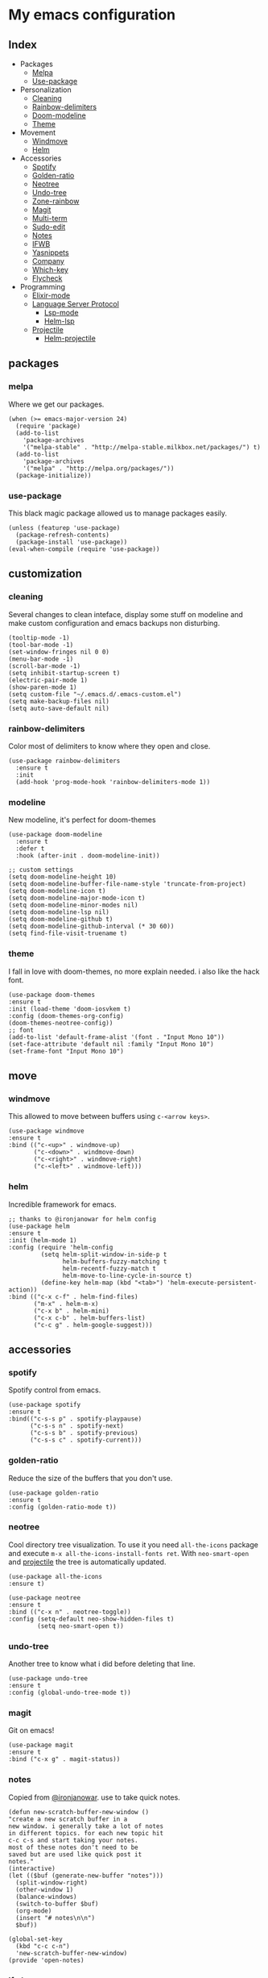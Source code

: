* My emacs configuration

** Index
   - Packages
     - [[https://github.com/Alfedi/.emacs.d#Melpa][Melpa]]
     - [[https://github.com/Alfedi/.emacs.d#Use-package][Use-package]]
   - Personalization
     - [[https://github.com/Alfedi/.emacs.d#Cleaning][Cleaning]]
     - [[https://github.com/Alfedi/.emacs.d#Rainbow-delimiters][Rainbow-delimiters]]
     - [[https://github.com/Alfedi/.emacs.d#Modeline][Doom-modeline]]
     - [[https://github.com/Alfedi/.emacs.d#Theme][Theme]]
   - Movement
     - [[https://github.com/Alfedi/.emacs.d#Windmove][Windmove]]
     - [[https://github.com/Alfedi/.emacs.d#Helm][Helm]]
   - Accessories
     - [[https://github.com/Alfedi/.emacs.d#Spotify][Spotify]]
     - [[https://github.com/Alfedi/.emacs.d#Golden-ratio][Golden-ratio]]
     - [[https://github.com/Alfedi/.emacs.d#Neotree][Neotree]]
     - [[https://github.com/Alfedi/.emacs.d#Undo-tree][Undo-tree]]
     - [[https://github.com/Alfedi/.emacs.d#Zone-rainbow][Zone-rainbow]]
     - [[https://github.com/Alfedi/.emacs.d#Magit][Magit]]
     - [[https://github.com/Alfedi/.emacs.d#Multi-term][Multi-term]]
     - [[https://github.com/Alfedi/.emacs.d#Sudo-edit][Sudo-edit]]
     - [[https://github.com/Alfedi/.emacs.d#Notes][Notes]]
     - [[https://github.com/Alfedi/.emacs.d#IFWB][IFWB]]
     - [[https://github.com/Alfedi/.emacs.d#Yasnippets][Yasnippets]]
     - [[https://github.com/Alfedi/.emacs.d#Company][Company]]
     - [[https://github.com/Alfedi/.emacs.d#which-key][Which-key]]
     - [[https://github.com/Alfedi/.emacs.d#flycheck][Flycheck]]
   - Programming
     - [[https://github.com/Alfedi/.emacs.d#Elixir-mode][Elixir-mode]]
     - [[https://github.com/alfedi/.emacs.d#lsp][Language Server Protocol]]
       - [[https://github.com/alfedi/.emacs.d#lsp-mode][Lsp-mode]]
       - [[https://github.com/Alfedi/.emacs.d#helm-lsp][Helm-lsp]]
     - [[https://github.com/Alfedi/.emacs.d#projectile][Projectile]]
       - [[https://github.com/Alfedi/.emacs.d#helm-projectile][Helm-projectile]]
** packages
*** melpa
    Where we get our packages.
    #+begin_src elisp
    (when (>= emacs-major-version 24)
      (require 'package)
      (add-to-list
        'package-archives
        '("melpa-stable" . "http://melpa-stable.milkbox.net/packages/") t)
      (add-to-list
        'package-archives
        '("melpa" . "http://melpa.org/packages/"))
      (package-initialize))
    #+end_src

*** use-package
    This black magic package allowed us to manage packages easily.
    #+begin_src elisp
    (unless (featurep 'use-package)
      (package-refresh-contents)
      (package-install 'use-package))
    (eval-when-compile (require 'use-package))
    #+end_src

** customization
*** cleaning
    Several changes to clean inteface, display some stuff on modeline and make custom configuration and emacs backups non disturbing.
    #+begin_src elisp
    (tooltip-mode -1)
    (tool-bar-mode -1)
    (set-window-fringes nil 0 0)
    (menu-bar-mode -1)
    (scroll-bar-mode -1)
    (setq inhibit-startup-screen t)
    (electric-pair-mode 1)
    (show-paren-mode 1)
    (setq custom-file "~/.emacs.d/.emacs-custom.el")
    (setq make-backup-files nil)
    (setq auto-save-default nil)
    #+end_src

*** rainbow-delimiters
    Color most of delimiters to know where they open and close.
    #+begin_src elisp
    (use-package rainbow-delimiters
      :ensure t
      :init
      (add-hook 'prog-mode-hook 'rainbow-delimiters-mode 1))
    #+end_src

*** modeline
    New modeline, it's perfect for doom-themes
    #+begin_src elisp
    (use-package doom-modeline
      :ensure t
      :defer t
      :hook (after-init . doom-modeline-init))

    ;; custom settings
    (setq doom-modeline-height 10)
    (setq doom-modeline-buffer-file-name-style 'truncate-from-project)
    (setq doom-modeline-icon t)
    (setq doom-modeline-major-mode-icon t)
    (setq doom-modeline-minor-modes nil)
    (setq doom-modeline-lsp nil)
    (setq doom-modeline-github t)
    (setq doom-modeline-github-interval (* 30 60))
    (setq find-file-visit-truename t)
    #+end_src

*** theme
    I fall in love with doom-themes, no more explain needed. i also like the hack font.
    #+begin_src elisp
    (use-package doom-themes
    :ensure t
    :init (load-theme 'doom-iosvkem t)
    :config (doom-themes-org-config)
    (doom-themes-neotree-config))
    ;; font
    (add-to-list 'default-frame-alist '(font . "Input Mono 10"))
    (set-face-attribute 'default nil :family "Input Mono 10")
    (set-frame-font "Input Mono 10")
    #+end_src

** move
*** windmove
    This allowed to move between buffers using ~c-<arrow keys>~.
    #+begin_src elisp
    (use-package windmove
    :ensure t
    :bind (("c-<up>" . windmove-up)
           ("c-<down>" . windmove-down)
           ("c-<right>" . windmove-right)
           ("c-<left>" . windmove-left)))
    #+end_src

*** helm
    Incredible framework for emacs.
    #+begin_src elisp
    ;; thanks to @ironjanowar for helm config
    (use-package helm
    :ensure t
    :init (helm-mode 1)
    :config (require 'helm-config
             (setq helm-split-window-in-side-p t
                   helm-buffers-fuzzy-matching t
                   helm-recentf-fuzzy-match t
                   helm-move-to-line-cycle-in-source t)
             (define-key helm-map (kbd "<tab>") 'helm-execute-persistent-action))
    :bind (("c-x c-f" . helm-find-files)
           ("m-x" . helm-m-x)
           ("c-x b" . helm-mini)
           ("c-x c-b" . helm-buffers-list)
           ("c-c g" . helm-google-suggest)))
    #+end_src

** accessories
*** spotify
    Spotify control from emacs.
    #+begin_src elisp
    (use-package spotify
    :ensure t
    :bind(("c-s-s p" . spotify-playpause)
          ("c-s-s n" . spotify-next)
          ("c-s-s b" . spotify-previous)
          ("c-s-s c" . spotify-current)))
    #+end_src

*** golden-ratio
    Reduce the size of the buffers that you don't use.
    #+begin_src elisp
    (use-package golden-ratio
    :ensure t
    :config (golden-ratio-mode t))
    #+end_src

*** neotree
    Cool directory tree visualization. To use it you need ~all-the-icons~ package and execute ~m-x all-the-icons-install-fonts ret~. With ~neo-smart-open~ and [[https://github.com/Alfedi/.emacs.d#projectile][projectile]] the tree is automatically updated.
    #+begin_src elisp
    (use-package all-the-icons
    :ensure t)

    (use-package neotree
    :ensure t
    :bind (("c-x n" . neotree-toggle))
    :config (setq-default neo-show-hidden-files t)
            (setq neo-smart-open t))
    #+end_src

*** undo-tree
    Another tree to know what i did before deleting that line.
    #+begin_src elisp
    (use-package undo-tree
    :ensure t
    :config (global-undo-tree-mode t))
    #+end_src

*** magit
    Git on emacs!
    #+begin_src elisp
    (use-package magit
    :ensure t
    :bind ("c-x g" . magit-status))
    #+end_src

*** notes
    Copied from [[https://github.com/ironjanowar][@ironjanowar]]. use to take quick notes.
    #+begin_src elisp
    (defun new-scratch-buffer-new-window ()
    "create a new scratch buffer in a
    new window. i generally take a lot of notes
    in different topics. for each new topic hit
    c-c c-s and start taking your notes.
    most of these notes don't need to be
    saved but are used like quick post it
    notes."
    (interactive)
    (let (($buf (generate-new-buffer "notes")))
      (split-window-right)
      (other-window 1)
      (balance-windows)
      (switch-to-buffer $buf)
      (org-mode)
      (insert "# notes\n\n")
      $buf))

    (global-set-key
      (kbd "c-c c-n")
      'new-scratch-buffer-new-window)
    (provide 'open-notes)
    #+end_src

*** ifwb
    By [[https://github.com/skgsergio][@skgsergio]]
    #+begin_src elisp
    ;; indent fucking whole buffer (by github.com/skgsergio)
    (defun iwb ()
      "indent whole buffer"
      (interactive)
      (delete-trailing-whitespace)
      (indent-region (point-min) (point-max) nil)
      (untabify (point-min) (point-max))
      (message "indent buffer: done.")
      )

    (global-set-key "\m-i" 'iwb)
    #+end_src

*** yasnippets
    Emacs package which allows you to use abbreviations for some programming languages functions and also you can create your own.
    #+begin_src elisp
     (use-package company
       :ensure t
       :init (global-company-mode)
       :bind ("c-<tab>" . company-yasnippet))
    #+end_src

*** company
    Auto-completion. I use it with yasnippets.
    #+begin_src elisp
    (use-package company
      :ensure t
      :init (global-company-mode)
      :bind ("c-<tab>" . company-yasnippet))
    #+end_src

*** which-key
    If you forget some key binding ~which-key~ is your friend.
    #+BEGIN_SRC elisp
     (use-package which-key
     :ensure t
     :config (which-key-mode))
    #+END_SRC

*** flycheck
    On the fly syntax checking extension. Also extension for Elixir lang.
    #+BEGIN_SRC elisp
     (use-package flycheck
     :ensure t
     :init (global-flycheck-mode t))

     (use-package flycheck-elixir
     :ensure t)
    #+END_SRC

** programming
*** elixir-mode
    The hook applies ~elixir-format~ after saving file.
    #+begin_src elisp
    (use-package elixir-mode
      :ensure t)
      ;; apply elixir-format after saving a file
    (add-hook 'elixir-mode-hook
              (lambda () (add-hook 'before-save-hook 'elixir-format nil t)))
    #+end_src

*** lsp
**** lsp-mode
     [[https://github.com/emacs-lsp/lsp-mode][Check out this wonderfull package]]. You need to download the language server in order to make this work. [[https://github.com/emacs-lsp/lsp-mode#supported-languages][Supported languages and their language servers]].
     #+begin_src elisp
     (use-package lsp-mode
     :ensure
     :init (setq lsp-keymap-prefix "c-c l")
     :hook ((python-mode . lsp) ;; pyls (Install with pip)
            (elixir-mode . lsp) ;; elixir-ls (Add language_server.sh to PATH)
            (lsp-mode . lsp-enable-which-key-integration))
     :commands lsp)
     #+end_src

**** lsp-ui
     user interface for lsp package, [[https://github.com/emacs-lsp/lsp-ui][check it out here]]. if you don't want to use ~sideline-mode~ just change the hook.
     #+begin_src elisp
      (use-package lsp-ui
      :ensure t
      :bind ("C-c l i" . lsp-ui-imenu)
      :init (lsp-ui-mode)
            (lsp-ui-doc-mode)
            (setq lsp-ui-doc-delay 1))

      (add-hook 'prog-mode-hook 'lsp-ui-sideline-mode)
     #+END_SRC

**** helm-lsp
     Helm integration with LSP.
     #+BEGIN_SRC elisp
      (use-package helm-lsp
      :ensure t
      :commands helm-lsp-workspace-symbol)
     #+END_SRC

*** projectile
    Project management for emacs. [[https://github.com/bbatsov/projectile][Check out the repo here]].
    #+BEGIN_SRC elisp
     (use-package projectile
     :ensure t
     :bind ("C-c p" . projectile-command-map)
     :init (projectile-mode)
           (setq projectile-enable-caching t)
           (setq projectile-indexing-method 'alien)
           (setq projectile-sort-order 'recently-active))

    #+END_SRC
    With the following function and hook, [[http://guake-project.org/][guake terminal]] changes automatically depending on project.
    #+BEGIN_SRC elisp
      (defun open-terminal-in-workdir ()
      "Function to open terminal in the project root."
      (interactive)
      (let ((workdir (if (projectile-project-root)
                         (projectile-project-root)
                       default-directory)))
        (call-process-shell-command
         (concat "guake -e " workdir) nil 0)))

      (add-hook 'projectile-after-switch-project-hook 'open-terminal-in-workdir)
    #+END_SRC

**** helm-projectile
     Helm integration for projectile.
     #+BEGIN_SRC elisp
      (use-package helm-projectile
      :ensure t
      :init (helm-projectile-on))
     #+END_SRC
